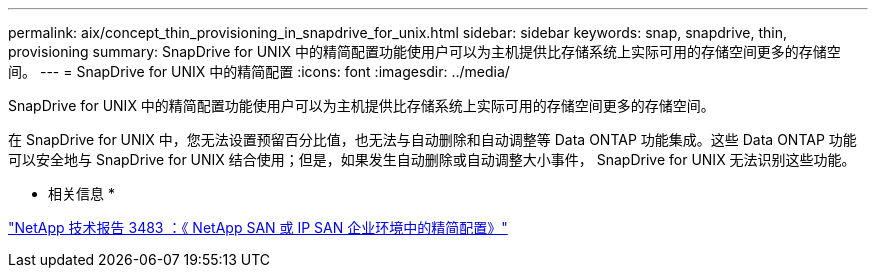 ---
permalink: aix/concept_thin_provisioning_in_snapdrive_for_unix.html 
sidebar: sidebar 
keywords: snap, snapdrive, thin, provisioning 
summary: SnapDrive for UNIX 中的精简配置功能使用户可以为主机提供比存储系统上实际可用的存储空间更多的存储空间。 
---
= SnapDrive for UNIX 中的精简配置
:icons: font
:imagesdir: ../media/


[role="lead"]
SnapDrive for UNIX 中的精简配置功能使用户可以为主机提供比存储系统上实际可用的存储空间更多的存储空间。

在 SnapDrive for UNIX 中，您无法设置预留百分比值，也无法与自动删除和自动调整等 Data ONTAP 功能集成。这些 Data ONTAP 功能可以安全地与 SnapDrive for UNIX 结合使用；但是，如果发生自动删除或自动调整大小事件， SnapDrive for UNIX 无法识别这些功能。

* 相关信息 *

http://www.netapp.com/us/media/tr-3483.pdf["NetApp 技术报告 3483 ：《 NetApp SAN 或 IP SAN 企业环境中的精简配置》"]

